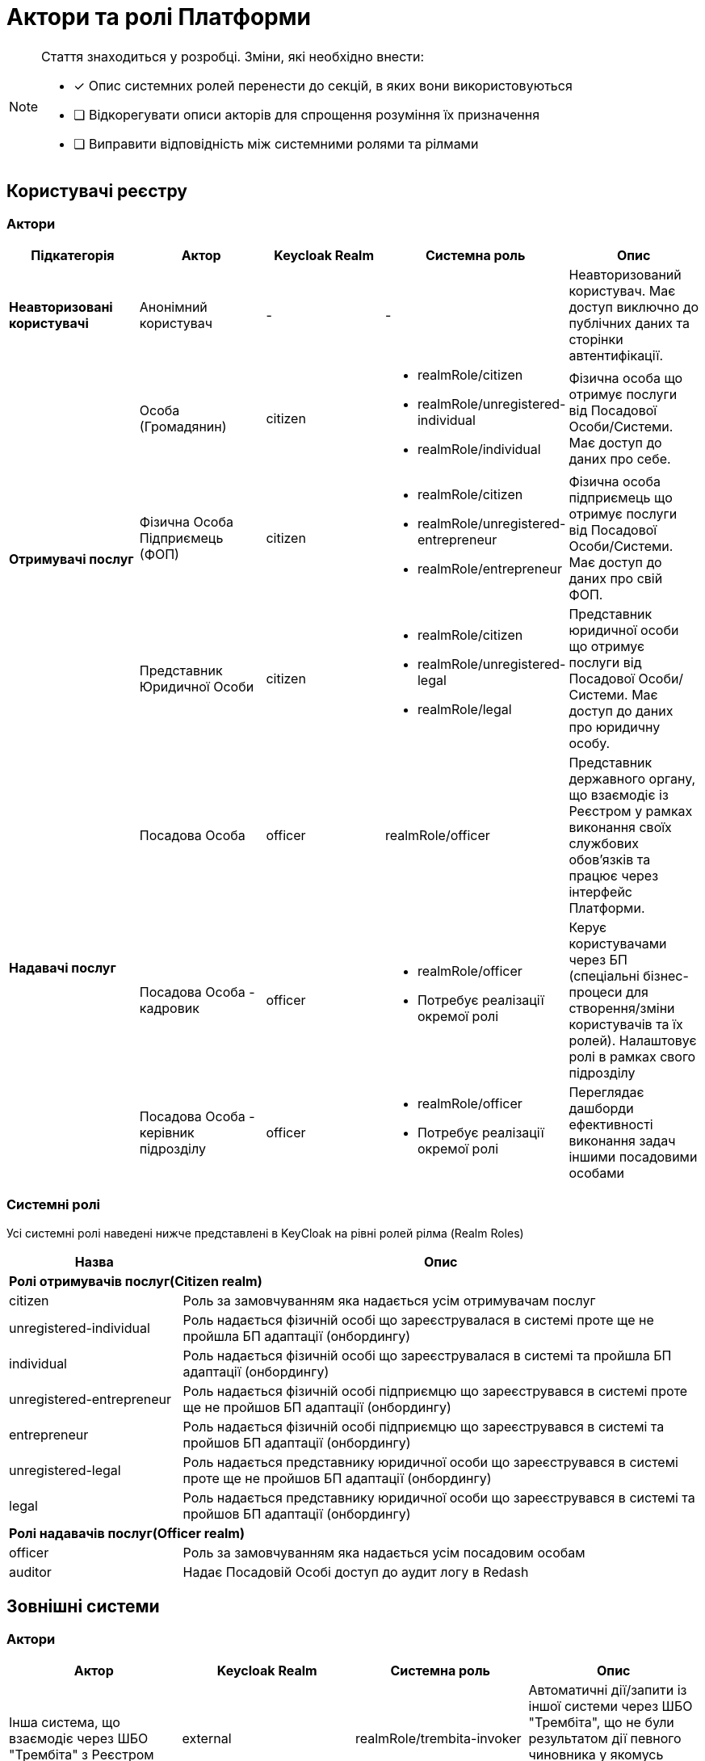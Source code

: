 = Актори та ролі Платформи

[NOTE]
--
Стаття знаходиться у розробці. Зміни, які необхідно внести:

* [x] Опис системних ролей перенести до секцій, в яких вони використовуються
* [ ] Відкорегувати описи акторів для спрощення розуміння їх призначення
* [ ] Виправити відповідність між системними ролями та рілмами
--

== Користувачі реєстру

=== Актори

|===
|Підкатегорія|Актор|Keycloak Realm|Системна роль|Опис

|*Неавторизовані користувачі*
|Анонімний користувач
|-
|-
|Неавторизований користувач. Має доступ виключно до публічних даних та сторінки автентифікації.

.3+|*Отримувачі послуг*
|Особа (Громадянин)
|citizen
a|* realmRole/citizen
* realmRole/unregistered-individual
* realmRole/individual
|Фізична особа що отримує послуги від Посадової Особи/Системи. Має доступ до даних про себе.

|Фізична Особа Підприємець (ФОП)
|citizen
a|* realmRole/citizen
* realmRole/unregistered-entrepreneur
* realmRole/entrepreneur
|Фізична особа підприємець що отримує послуги від Посадової Особи/Системи. Має доступ до даних про свій ФОП.

|Представник Юридичної Особи
|citizen
a|* realmRole/citizen
* realmRole/unregistered-legal
* realmRole/legal
|Представник юридичної особи що отримує послуги від Посадової Особи/Системи. Має доступ до даних про юридичну особу.

.3+|*Надавачі послуг*
|Посадова Особа
|officer
|realmRole/officer
|Представник державного органу, що взаємодіє із Реєстром у рамках виконання своїх службових обов'язків та працює через інтерфейс Платформи.

|[red]#Посадова Особа - кадровик#
|officer
a|* realmRole/officer
* [red]#Потребує реалізації окремої ролі#
|Керує користувачами через БП (спеціальні бізнес-процеси для створення/зміни користувачів та їх ролей). Налаштовує ролі в рамках свого підрозділу

|[red]#Посадова Особа - керівник підрозділу#
|officer
a|* realmRole/officer
* [red]#Потребує реалізації окремої ролі#
|Переглядає дашборди ефективності виконання задач іншими посадовими особами
|===

=== Системні ролі

Усі системні ролі наведені нижче представлені в KeyCloak на рівні ролей рілма (Realm Roles)
[cols="1,3"]
|===
|Назва|Опис

2+<|*Ролі отримувачів послуг(Citizen realm)*

|citizen
| Роль за замовчуванням яка надається усім отримувачам послуг

|unregistered-individual
| Роль надається фізичній особі що зареєструвалася в системі проте ще не пройшла БП адаптації (онбордингу)

|individual
| Роль надається фізичній особі що зареєструвалася в системі та пройшла БП адаптації (онбордингу)

|unregistered-entrepreneur
| Роль надається фізичній особі підприємцю що зареєструвався в системі проте ще не пройшов БП адаптації (онбордингу)

|entrepreneur
| Роль надається фізичній особі підприємцю що зареєструвався в системі та пройшов БП адаптації (онбордингу)

|unregistered-legal
| Роль надається представнику юридичної особи що зареєструвався в системі проте ще не пройшов БП адаптації (онбордингу)

|legal
| Роль надається представнику юридичної особи що зареєструвався в системі та пройшов БП адаптації (онбордингу)

2+<|*Ролі надавачів послуг(Officer realm)*

|officer
| Роль за замовчуванням яка надається усім посадовим особам

|auditor
| Надає Посадовій Особі доступ до аудит логу в Redash
|===

== Зовнішні системи

=== Актори

|===
|Актор|Keycloak Realm|Системна роль|Опис

|Інша система, що взаємодіє через ШБО "Трембіта" з Реєстром
|external
|realmRole/trembita-invoker
|Автоматичні дії/запити із іншої системи через ШБО "Трембіта", що не були результатом дії певного чиновника у якомусь Процесі/Підпроцесі взаємодії із системою

|Інша система що взаємодіє через REST API з Реєстром
|external
|-
|Автоматичні дії/запити із іншої системи через зовнішнє REST API реєстру , що не були результатом дії певного чиновника у якомусь Процесі/Підпроцесі взаємодії із системою
|===

=== Системні ролі

Усі системні ролі наведені нижче представлені в KeyCloak на рівні ролей рілма (Realm Roles)
[cols="1,3"]
|===
|Назва|Опис

|trembita-invoker
|Роль, під якою bp-webservice-gateway ходить до bpms для виклику бізнес-процесів на вимогу зовнішніх систем через Трембіту.

external system (call process) -> trembita -> bp-webservice-gateway (trembita-invoker initiates BP) -> bpms
|===

=== Службові адміністратори

[IMPORTANT]
--
На даний момент, варіативність акторів адміністраторів фізично не відображена на рівні Платформи (у вигляді композитних ролей, тощо.), як і правила призначення ролей згідно сумісності / вимог безпеки.

Фактично, використовується єдиний актор _Адміністратор_, якому призначено усі системні ролі з переліку.

У даному переліку наведено логічну відповідність між службовими обов'язками окремих акторів та системними ролями, які підтримуються Платформою. Він може бути використаний у якості відправної точки для призначення ролей в залежності від вимог окремого реєстру, тощо.
--

=== Актори

|===
|Актор|Keycloak Realm|Системна роль|Опис

|Розробник/моделювальник регламенту
|admin
a| * realmRole/gerrit-administrators
* realmRole/camunda-admin
* realmRole/redash-admin
* realmRole/jenkins-users (за запитом Адміністратор користувачів може надати jenkins-admin)
* realmRole/nexus-user
a|Роль для налаштування регламенту роботи системи, а саме:

* Створення моделі даних
* Опис Сутностей
* Опис полів, типів даних, форматів даних
* Опис зв'язків (як внутрішніх в цьому реєстрі, так і зовнішніх з іншим реєстром)
* Створення та налаштовання бізнес-процесів та UI форм для кінцевих користувачів (BPMN)
* Створення взаємодії з іншими реєстрами/системами, тобто механізм побудови API (на базі SOAP)
* Створення ролей для БП (типи користувачів) та визначає їхніх права
* Робота із статистичними даними: дашборди, звіти

|Адміністратор регламенту
|admin
|realmRole/gerrit-administrators
|Верифікує та підверджує зміни в регламент запропоновані розробником/моделювальником.

|Адміністратор реєстру
|admin
a|Openshift/view (в межах реєстру) + Grafana/viewer

Client Roles/realm-management/

* view-users
* manage-users

a|* Керування конфігурацією реєстру (кількість віртуальниї машин, кількість інстансів мікросервісів, зміна системного ключа, конфігурвання АПІ без Трембіти, рейт-ліміти)
* Створення резервних копій та відновлення реєстра.
* Перегляд дашбордів моніторингу для реєстру.

Всі дії розпочинаються з Control Plane (зрозумілі для не технічних людей).
Не може змінювати налаштування через Openshift напряму.

|Адміністратор посадових осіб
|admin
a|
realmRole/user-management

Client Roles/realm-management/

* view-users
* manage-users

_(Після створення адміністративного порталу для керування користувачами-адміністраторами клієнтська роль в realm-management буде замінена на системну)_
a|* Надає доступ для інших користувачів Чиновників через CSV та по одному через портал адміністратора.
* Змінює атрибути та ролі користувачів.
* Деактивує користувачів при звільненні чи зміні повноважень.

|Адміністратор доступу
|admin
|Client Roles/realm-management/realm-admin
|Роль для начальника-адміністратора, потрібна для призначення на ролі із класу Адміністраторів реєстру.

|Адміністратор безпеки
|admin
a|Openshift/view (в межах реєстру)

Grafana/viewer

Redash/auditor

Client Roles/realm-management/

* view-users
* manage-users
* view-events
* manage-events
a|* Має доступ до журналів транзакцій та аудиту, технічних логів, метрик,
* Переглядає дашборди для аналізу продуктивності і навантаження реєстру
* Блокування/розблокування користувачів в тому числі технічних користувачів інших систем (в Трембіті та АПІ без Трембіти)
* Доступ до дашборду з кількістю запитів посадових осіб до АПІ та бізнес-процесів реєстру (а також пошуку даних)

|[red]#Адміністратор даних#
|admin
|[red]#Потребує реалізації окремої ролі#
|Робить первинне завантаження даних в реєстр.

|===

=== Системні ролі

Усі системні ролі наведені нижче представлені в KeyCloak на рівні ролей рілма (Realm Roles)
[cols="1,3"]
|===
|Назва|Опис

|administrator
a|Композитна роль, що складається з:

* gerrit-administrators
* jenkins-administrators

|camunda-admin
|Надає доступ до адміністративної консолі Camunda

|gerrit-administrators
| Надає адміністративний доступ до Gerrit репозиторія

|gerrit-users
| Надає обмежений користувацький доступ до Gerrit репозиторія

|jenkins-administrators
| Надає адміністративний доступ до Jenkins

|jenkins-users
| Надає обмежений користувацький доступ до Jenkins

|nexus-admin
| Надає адміністративний доступ до Nexus репозиторія

|nexus-user
| Надає обмежений користувацький доступ до Nexus репозиторія

|realm-admin
| Повний адміністративний доступ до управління рілмом

|redash-admin
|Надає доступ до адміністративного порталу Redash

|user-management
|Управління користувачами через адміністративний портал, в тому числі імпорт користувачів з файлу.

|===

== Адміністратори інфраструктури

=== Актори

|===
|Актор|Keycloak Realm|Системна роль|Опис

|Адміністратор Платформи (DevOps)
|
|Openshift/cluster-admin
a|Роль потрібна для виконання операцій розгортання платформи та окремих реєстрів, встановлення оновлень, взаємодії з Адміністратором обладнання для оцінки необхідних ресурсів для коректної взаємодії платформи.
Роль передбачає:

* Первинну конфігурацію платформи реєстрiв
* Управління обсягом обчислювальних ресурсів в дата-центрі
* Додавання обчислювальних ресурсів до платформи
* Тестування працездатності платформи
* Створювати сценарії розгортання
* Роботу з централізованою агрегацією журналів, моніторингом та журналами попереджень: збирати журнали, зберігати журнали, будувати інформаційні панелі, налаштовувати попередження;
* Роботу з метриками та моніторингом продуктивності та попередженнями;
* Впровадження процесів автоматизації;

|Служба підтримки платформи (L2)
|
|Openshift/view (cluster wide)

Grafana/viewer
|Моніторинг технічних метрик системи, реакція на інциденти.

|Рут адміністратор
|
|Openshift/admin (cluster wide)
|Повний доступ.

|Адміністратор хостингу
|
|-
|Доступ до фізичної або/і віртуальної інфраструктури
|===